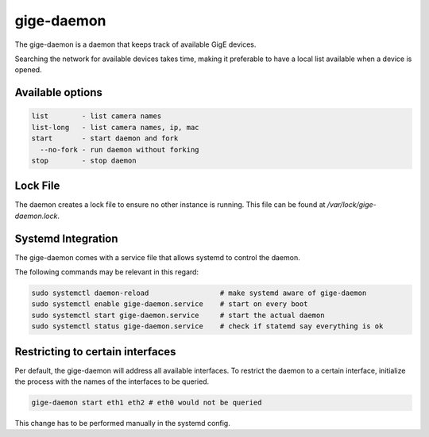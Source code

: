 .. _gige_daemon:

###########
gige-daemon
###########

The gige-daemon is a daemon that keeps track of available GigE devices.

Searching the network for available devices takes time,
making it preferable to have a local list available when a device is opened.

Available options
=================

.. code-block:: text

      list        - list camera names  
      list-long   - list camera names, ip, mac
      start       - start daemon and fork
        --no-fork - run daemon without forking
      stop        - stop daemon

Lock File
=========

The daemon creates a lock file to ensure no other instance is running.  
This file can be found at `/var/lock/gige-daemon.lock`.

Systemd Integration
===================

The gige-daemon comes with a service file that allows systemd to control the daemon.

The following commands may be relevant in this regard:

.. code-block:: sh

  sudo systemctl daemon-reload                 # make systemd aware of gige-daemon  
  sudo systemctl enable gige-daemon.service    # start on every boot  
  sudo systemctl start gige-daemon.service     # start the actual daemon  
  sudo systemctl status gige-daemon.service    # check if statemd say everything is ok


Restricting to certain interfaces
=================================

Per default, the gige-daemon will address all available interfaces.
To restrict the daemon to a certain interface, initialize the process with the names of the interfaces to be queried.

.. code-block:: sh

   gige-daemon start eth1 eth2 # eth0 would not be queried

This change has to be performed manually in the systemd config.
